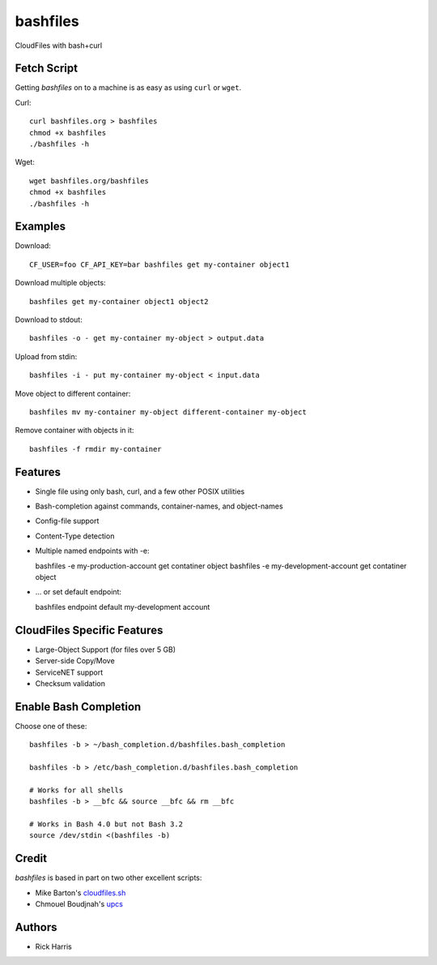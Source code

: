 =========
bashfiles
=========

CloudFiles with bash+curl


Fetch Script
============

Getting `bashfiles` on to a machine is as easy as using ``curl`` or ``wget``.

Curl::

    curl bashfiles.org > bashfiles
    chmod +x bashfiles
    ./bashfiles -h

Wget::

    wget bashfiles.org/bashfiles
    chmod +x bashfiles
    ./bashfiles -h


Examples
========

Download::

    CF_USER=foo CF_API_KEY=bar bashfiles get my-container object1

Download multiple objects::

    bashfiles get my-container object1 object2

Download to stdout::

    bashfiles -o - get my-container my-object > output.data

Upload from stdin::

    bashfiles -i - put my-container my-object < input.data

Move object to different container::

    bashfiles mv my-container my-object different-container my-object

Remove container with objects in it::

    bashfiles -f rmdir my-container


Features
========

* Single file using only bash, curl, and a few other POSIX utilities

* Bash-completion against commands, container-names, and object-names

* Config-file support

* Content-Type detection

* Multiple named endpoints with -e::

  bashfiles -e my-production-account get contatiner object
  bashfiles -e my-development-account get contatiner object

* ... or set default endpoint::

  bashfiles endpoint default my-development account


CloudFiles Specific Features
============================

* Large-Object Support (for files over 5 GB)

* Server-side Copy/Move

* ServiceNET support

* Checksum validation


Enable Bash Completion
======================

Choose one of these::

    bashfiles -b > ~/bash_completion.d/bashfiles.bash_completion

    bashfiles -b > /etc/bash_completion.d/bashfiles.bash_completion

    # Works for all shells
    bashfiles -b > __bfc && source __bfc && rm __bfc

    # Works in Bash 4.0 but not Bash 3.2
    source /dev/stdin <(bashfiles -b)


Credit
======

`bashfiles` is based in part on two other excellent scripts:

* Mike Barton's `cloudfiles.sh <https://github.com/redbo/cloudfiles.sh>`_
* Chmouel Boudjnah's `upcs <https://github.com/chmouel/upcs>`_


Authors
=======

* Rick Harris
